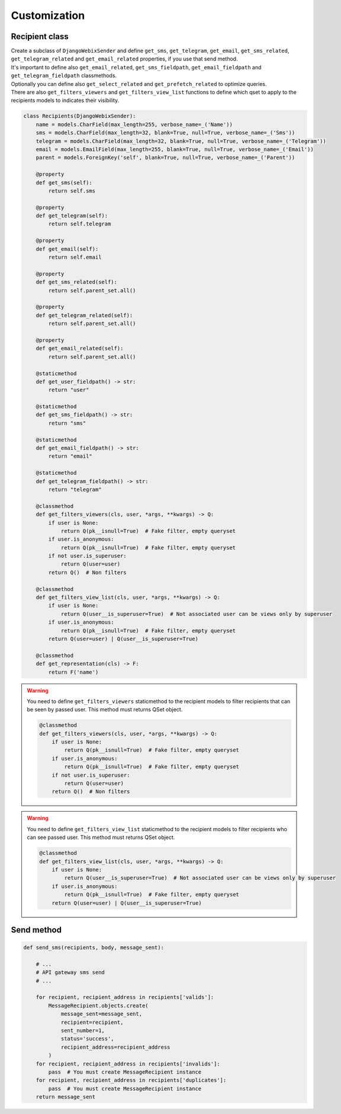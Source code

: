 Customization
=============

Recipient class
---------------

| Create a subclass of ``DjangoWebixSender`` and define ``get_sms``, ``get_telegram``, ``get_email``, ``get_sms_related``, ``get_telegram_related`` and ``get_email_related`` properties, if you use that send method.
| It's important to define also ``get_email_related``, ``get_sms_fieldpath``, ``get_email_fieldpath`` and ``get_telegram_fieldpath`` classmethods.
| Optionally you can define also ``get_select_related`` and ``get_prefetch_related`` to optimize queries.
| There are also ``get_filters_viewers`` and ``get_filters_view_list`` functions to define which qset to apply to the recipients models to indicates their visibility.

.. code-block:: python

    class Recipients(DjangoWebixSender):
        name = models.CharField(max_length=255, verbose_name=_('Name'))
        sms = models.CharField(max_length=32, blank=True, null=True, verbose_name=_('Sms'))
        telegram = models.CharField(max_length=32, blank=True, null=True, verbose_name=_('Telegram'))
        email = models.EmailField(max_length=255, blank=True, null=True, verbose_name=_('Email'))
        parent = models.ForeignKey('self', blank=True, null=True, verbose_name=_('Parent'))

        @property
        def get_sms(self):
            return self.sms

        @property
        def get_telegram(self):
            return self.telegram

        @property
        def get_email(self):
            return self.email

        @property
        def get_sms_related(self):
            return self.parent_set.all()

        @property
        def get_telegram_related(self):
            return self.parent_set.all()

        @property
        def get_email_related(self):
            return self.parent_set.all()

        @staticmethod
        def get_user_fieldpath() -> str:
            return "user"

        @staticmethod
        def get_sms_fieldpath() -> str:
            return "sms"

        @staticmethod
        def get_email_fieldpath() -> str:
            return "email"

        @staticmethod
        def get_telegram_fieldpath() -> str:
            return "telegram"

        @classmethod
        def get_filters_viewers(cls, user, *args, **kwargs) -> Q:
            if user is None:
                return Q(pk__isnull=True)  # Fake filter, empty queryset
            if user.is_anonymous:
                return Q(pk__isnull=True)  # Fake filter, empty queryset
            if not user.is_superuser:
                return Q(user=user)
            return Q()  # Non filters

        @classmethod
        def get_filters_view_list(cls, user, *args, **kwargs) -> Q:
            if user is None:
                return Q(user__is_superuser=True)  # Not associated user can be views only by superuser
            if user.is_anonymous:
                return Q(pk__isnull=True)  # Fake filter, empty queryset
            return Q(user=user) | Q(user__is_superuser=True)

        @classmethod
        def get_representation(cls) -> F:
            return F('name')


.. warning::

    You need to define ``get_filters_viewers`` staticmethod to the recipient models to filter recipients that can be
    seen by passed user.
    This method must returns QSet object.

    .. code-block:: python

        @classmethod
        def get_filters_viewers(cls, user, *args, **kwargs) -> Q:
            if user is None:
                return Q(pk__isnull=True)  # Fake filter, empty queryset
            if user.is_anonymous:
                return Q(pk__isnull=True)  # Fake filter, empty queryset
            if not user.is_superuser:
                return Q(user=user)
            return Q()  # Non filters


.. warning::

    You need to define ``get_filters_view_list`` staticmethod to the recipient models to filter recipients who can see
    passed user.
    This method must returns QSet object.

    .. code-block:: python

        @classmethod
        def get_filters_view_list(cls, user, *args, **kwargs) -> Q:
            if user is None:
                return Q(user__is_superuser=True)  # Not associated user can be views only by superuser
            if user.is_anonymous:
                return Q(pk__isnull=True)  # Fake filter, empty queryset
            return Q(user=user) | Q(user__is_superuser=True)


Send method
-----------

.. code-block:: python

    def send_sms(recipients, body, message_sent):

        # ...
        # API gateway sms send
        # ...

        for recipient, recipient_address in recipients['valids']:
            MessageRecipient.objects.create(
                message_sent=message_sent,
                recipient=recipient,
                sent_number=1,
                status='success',
                recipient_address=recipient_address
            )
        for recipient, recipient_address in recipients['invalids']:
            pass  # You must create MessageRecipient instance
        for recipient, recipient_address in recipients['duplicates']:
            pass  # You must create MessageRecipient instance
        return message_sent
